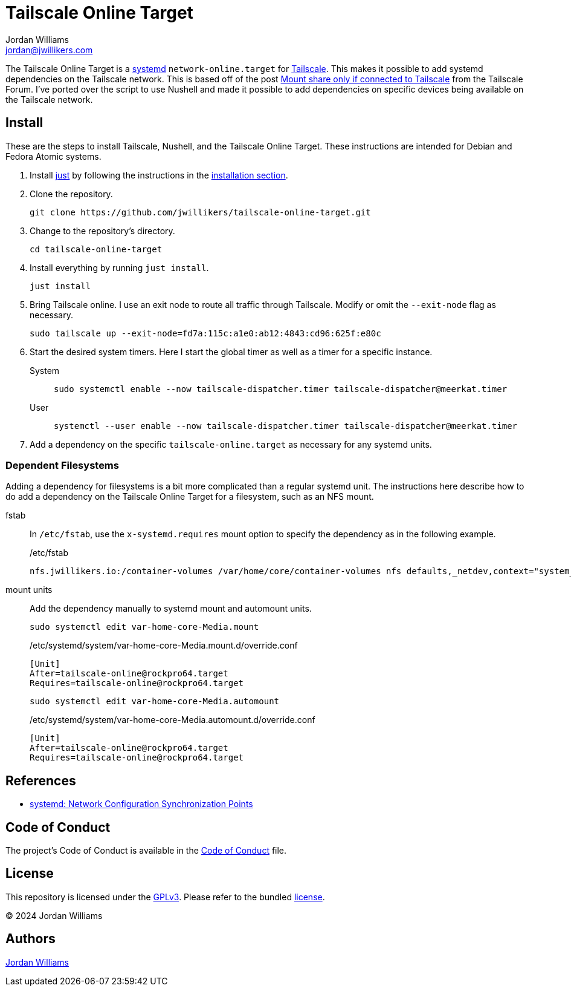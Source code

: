 = Tailscale Online Target
Jordan Williams <jordan@jwillikers.com>
:experimental:
:icons: font
:keywords: network nushell online systemd tailscale target
ifdef::env-github[]
:tip-caption: :bulb:
:note-caption: :information_source:
:important-caption: :heavy_exclamation_mark:
:caution-caption: :fire:
:warning-caption: :warning:
endif::[]
:just: https://github.com/casey/just[just]
:Nushell: http://www.nushell.sh/[Nushell]
:nushell-version: 0.94.2
:systemd: https://systemd.io/[systemd]
:Tailscale: https://tailscale.com/[Tailscale]

The Tailscale Online Target is a {systemd} `network-online.target` for {Tailscale}.
This makes it possible to add systemd dependencies on the Tailscale network.
This is based off of the post https://forum.tailscale.com/t/mount-share-only-if-connected-to-tailscale/3027/6[Mount share only if connected to Tailscale] from the Tailscale Forum.
I've ported over the script to use Nushell and made it possible to add dependencies on specific devices being available on the Tailscale network.

== Install

These are the steps to install Tailscale, Nushell, and the Tailscale Online Target.
These instructions are intended for Debian and Fedora Atomic systems.

. Install {just} by following the instructions in the https://github.com/casey/just?tab=readme-ov-file#installation[installation section].

. Clone the repository.
+
[,sh]
----
git clone https://github.com/jwillikers/tailscale-online-target.git
----

. Change to the repository's directory.
+
[,sh]
----
cd tailscale-online-target
----

. Install everything by running `just install`.
+
[,sh]
----
just install
----

. Bring Tailscale online.
I use an exit node to route all traffic through Tailscale.
Modify or omit the `--exit-node` flag as necessary.
+
[,sh]
----
sudo tailscale up --exit-node=fd7a:115c:a1e0:ab12:4843:cd96:625f:e80c
----

. Start the desired system timers.
Here I start the global timer as well as a timer for a specific instance.
+
System::
+
[,sh]
----
sudo systemctl enable --now tailscale-dispatcher.timer tailscale-dispatcher@meerkat.timer
----

User::
+
[,sh]
----
systemctl --user enable --now tailscale-dispatcher.timer tailscale-dispatcher@meerkat.timer
----

. Add a dependency on the specific `tailscale-online.target` as necessary for any systemd units.

=== Dependent Filesystems

Adding a dependency for filesystems is a bit more complicated than a regular systemd unit.
The instructions here describe how to do add a dependency on the Tailscale Online Target for a filesystem, such as an NFS mount.

fstab:: In `/etc/fstab`, use the `x-systemd.requires` mount option to specify the dependency as in the following example.
+
./etc/fstab
[source]
----
nfs.jwillikers.io:/container-volumes /var/home/core/container-volumes nfs defaults,_netdev,context="system_u:object_r:container_file_t:s0",noatime,nodev,noexec,nofail,nosuid,soft,user,x-systemd.automount,x-systemd.idle-timeout=5min,x-systemd.mount-timeout=30s,x-systemd.requires=tailscale-online@rockpro64.target 0 0
----

mount units:: Add the dependency manually to systemd mount and automount units.
+
--
[,sh]
----
sudo systemctl edit var-home-core-Media.mount
----

./etc/systemd/system/var-home-core-Media.mount.d/override.conf
[,systemd]
----
[Unit]
After=tailscale-online@rockpro64.target
Requires=tailscale-online@rockpro64.target
----

[,sh]
----
sudo systemctl edit var-home-core-Media.automount
----

./etc/systemd/system/var-home-core-Media.automount.d/override.conf
[,systemd]
----
[Unit]
After=tailscale-online@rockpro64.target
Requires=tailscale-online@rockpro64.target
----
--

== References

* https://systemd.io/NETWORK_ONLINE/[systemd: Network Configuration Synchronization Points]

== Code of Conduct

The project's Code of Conduct is available in the link:CODE_OF_CONDUCT.adoc[Code of Conduct] file.

== License

This repository is licensed under the https://www.gnu.org/licenses/gpl-3.0.html[GPLv3].
Please refer to the bundled link:LICENSE.adoc[license].

© 2024 Jordan Williams

== Authors

mailto:{email}[{author}]
